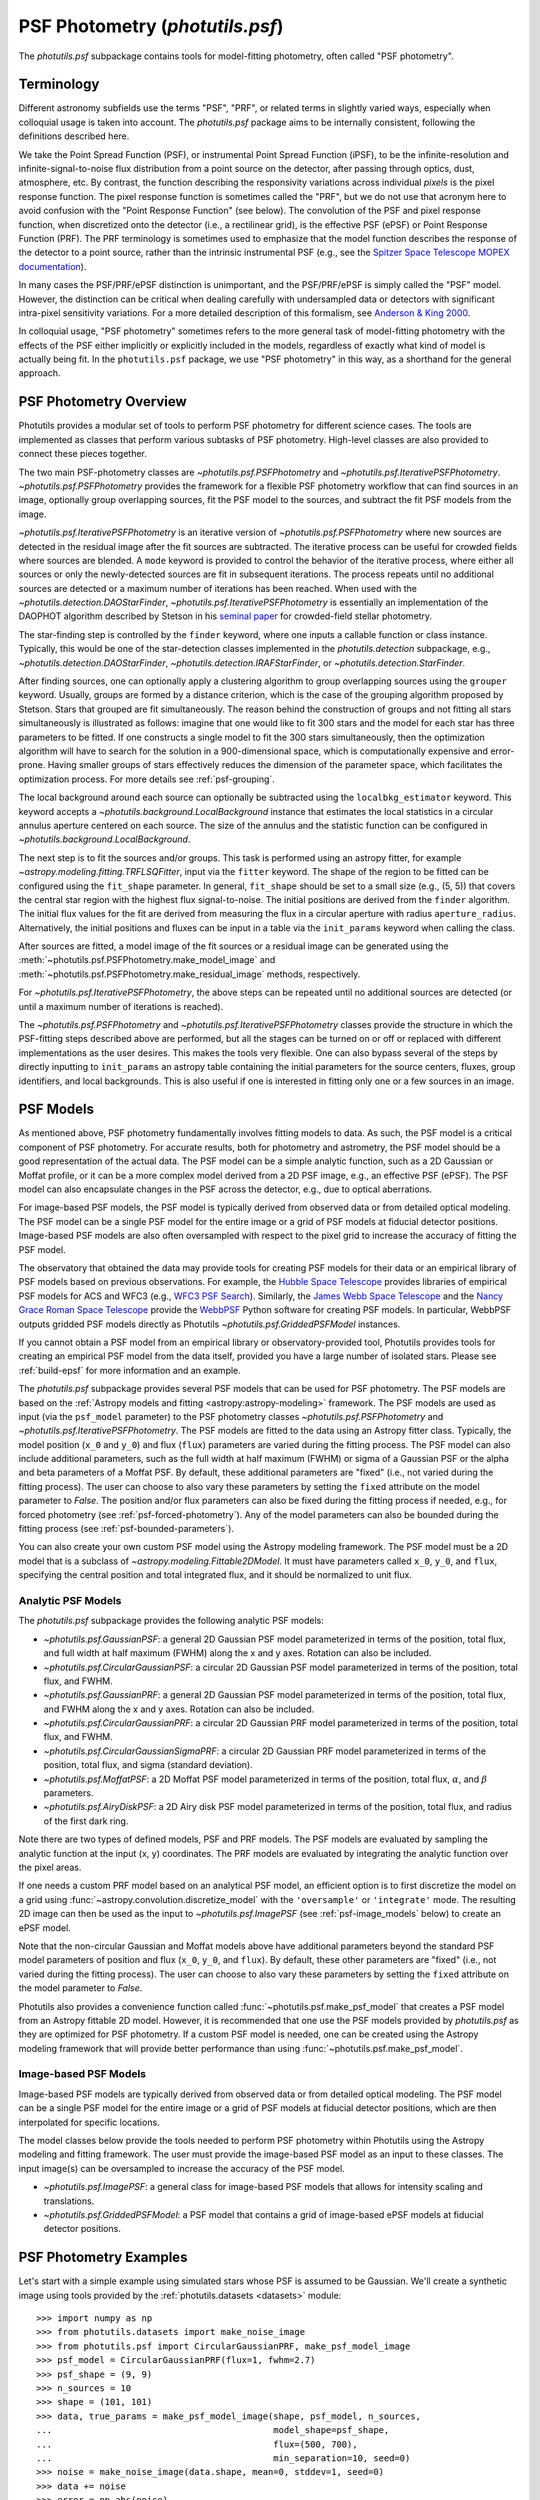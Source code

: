 .. _psf-photometry:

PSF Photometry (`photutils.psf`)
================================

The `photutils.psf` subpackage contains tools for model-fitting
photometry, often called "PSF photometry".


.. _psf-terminology:

Terminology
-----------

Different astronomy subfields use the terms "PSF", "PRF", or related
terms in slightly varied ways, especially when colloquial usage is
taken into account. The `photutils.psf` package aims to be internally
consistent, following the definitions described here.

We take the Point Spread Function (PSF), or instrumental Point
Spread Function (iPSF), to be the infinite-resolution and
infinite-signal-to-noise flux distribution from a point source on
the detector, after passing through optics, dust, atmosphere, etc.
By contrast, the function describing the responsivity variations
across individual *pixels* is the pixel response function. The
pixel response function is sometimes called the "PRF", but we
do not use that acronym here to avoid confusion with the "Point
Response Function" (see below). The convolution of the PSF and
pixel response function, when discretized onto the detector
(i.e., a rectilinear grid), is the effective PSF (ePSF) or Point
Response Function (PRF). The PRF terminology is sometimes used to
emphasize that the model function describes the response of the
detector to a point source, rather than the intrinsic instrumental
PSF (e.g., see the `Spitzer Space Telescope MOPEX documentation
<https://irsa.ipac.caltech.edu/data/SPITZER/docs/dataanalysistools/tools
/mopex/mopexusersguide/89/>`_).

In many cases the PSF/PRF/ePSF distinction is unimportant, and the
PSF/PRF/ePSF is simply called the "PSF" model. However, the distinction
can be critical when dealing carefully with undersampled data or
detectors with significant intra-pixel sensitivity variations. For a
more detailed description of this formalism, see `Anderson & King 2000
<https://ui.adsabs.harvard.edu/abs/2000PASP..112.1360A/abstract>`_.

In colloquial usage, "PSF photometry" sometimes refers to the
more general task of model-fitting photometry with the effects of
the PSF either implicitly or explicitly included in the models,
regardless of exactly what kind of model is actually being fit. In the
``photutils.psf`` package, we use "PSF photometry" in this way, as a
shorthand for the general approach.


PSF Photometry Overview
-----------------------

Photutils provides a modular set of tools to perform PSF photometry
for different science cases. The tools are implemented as classes that
perform various subtasks of PSF photometry. High-level classes are also
provided to connect these pieces together.

The two main PSF-photometry classes are `~photutils.psf.PSFPhotometry`
and `~photutils.psf.IterativePSFPhotometry`.
`~photutils.psf.PSFPhotometry` provides the framework for a flexible PSF
photometry workflow that can find sources in an image, optionally group
overlapping sources, fit the PSF model to the sources, and subtract the
fit PSF models from the image.

`~photutils.psf.IterativePSFPhotometry` is an iterative version of
`~photutils.psf.PSFPhotometry` where new sources are detected in the
residual image after the fit sources are subtracted. The iterative
process can be useful for crowded fields where sources are blended. A
``mode`` keyword is provided to control the behavior of the iterative
process, where either all sources or only the newly-detected sources are
fit in subsequent iterations. The process repeats until no additional
sources are detected or a maximum number of iterations has been
reached. When used with the `~photutils.detection.DAOStarFinder`,
`~photutils.psf.IterativePSFPhotometry` is essentially an implementation
of the DAOPHOT algorithm described by Stetson in his `seminal paper
<https://ui.adsabs.harvard.edu/abs/1987PASP...99..191S/abstract>`_ for
crowded-field stellar photometry.

The star-finding step is controlled by the ``finder``
keyword, where one inputs a callable function or class
instance. Typically, this would be one of the star-detection
classes implemented in the `photutils.detection`
subpackage, e.g., `~photutils.detection.DAOStarFinder`,
`~photutils.detection.IRAFStarFinder`, or
`~photutils.detection.StarFinder`.

After finding sources, one can optionally apply a clustering algorithm
to group overlapping sources using the ``grouper`` keyword. Usually,
groups are formed by a distance criterion, which is the case of the
grouping algorithm proposed by Stetson. Stars that grouped are fit
simultaneously. The reason behind the construction of groups and not
fitting all stars simultaneously is illustrated as follows: imagine
that one would like to fit 300 stars and the model for each star has
three parameters to be fitted. If one constructs a single model to fit
the 300 stars simultaneously, then the optimization algorithm will
have to search for the solution in a 900-dimensional space, which
is computationally expensive and error-prone. Having smaller groups
of stars effectively reduces the dimension of the parameter space,
which facilitates the optimization process. For more details see
:ref:`psf-grouping`.

The local background around each source can optionally be subtracted
using the ``localbkg_estimator`` keyword. This keyword accepts a
`~photutils.background.LocalBackground` instance that estimates the
local statistics in a circular annulus aperture centered on each source.
The size of the annulus and the statistic function can be configured in
`~photutils.background.LocalBackground`.

The next step is to fit the sources and/or groups. This
task is performed using an astropy fitter, for example
`~astropy.modeling.fitting.TRFLSQFitter`, input via the ``fitter``
keyword. The shape of the region to be fitted can be configured using
the ``fit_shape`` parameter. In general, ``fit_shape`` should be set to
a small size (e.g., (5, 5)) that covers the central star region with
the highest flux signal-to-noise. The initial positions are derived
from the ``finder`` algorithm. The initial flux values for the fit are
derived from measuring the flux in a circular aperture with radius
``aperture_radius``. Alternatively, the initial positions and fluxes can
be input in a table via the ``init_params`` keyword when calling the
class.

After sources are fitted, a model image of the fit
sources or a residual image can be generated using the
:meth:`~photutils.psf.PSFPhotometry.make_model_image` and
:meth:`~photutils.psf.PSFPhotometry.make_residual_image` methods,
respectively.

For `~photutils.psf.IterativePSFPhotometry`, the above steps can be
repeated until no additional sources are detected (or until a maximum
number of iterations is reached).

The `~photutils.psf.PSFPhotometry` and
`~photutils.psf.IterativePSFPhotometry` classes provide the structure
in which the PSF-fitting steps described above are performed, but
all the stages can be turned on or off or replaced with different
implementations as the user desires. This makes the tools very flexible.
One can also bypass several of the steps by directly inputting to
``init_params`` an astropy table containing the initial parameters for
the source centers, fluxes, group identifiers, and local backgrounds.
This is also useful if one is interested in fitting only one or a few
sources in an image.


.. _psf-models:

PSF Models
----------

As mentioned above, PSF photometry fundamentally involves fitting
models to data. As such, the PSF model is a critical component of PSF
photometry. For accurate results, both for photometry and astrometry,
the PSF model should be a good representation of the actual data. The
PSF model can be a simple analytic function, such as a 2D Gaussian
or Moffat profile, or it can be a more complex model derived from a
2D PSF image, e.g., an effective PSF (ePSF). The PSF model can also
encapsulate changes in the PSF across the detector, e.g., due to optical
aberrations.

For image-based PSF models, the PSF model is typically derived from
observed data or from detailed optical modeling. The PSF model can be
a single PSF model for the entire image or a grid of PSF models at
fiducial detector positions. Image-based PSF models are also often
oversampled with respect to the pixel grid to increase the accuracy of
fitting the PSF model.

The observatory that obtained the data may provide tools for creating
PSF models for their data or an empirical library of PSF models
based on previous observations. For example, the `Hubble Space
Telescope <https://www.stsci.edu/hst>`_ provides libraries of
empirical PSF models for ACS and WFC3 (e.g., `WFC3 PSF Search
<https://www.stsci.edu/hst/instrumentation/wfc3/data-analysis/psf/psf-search>`_).
Similarly, the `James Webb Space Telescope <https://www.stsci.edu/jwst>`_
and the `Nancy Grace Roman Space Telescope <https://www.stsci.edu/roman>`_
provide the `WebbPSF <https://webbpsf.readthedocs.io/>`_ Python software
for creating PSF models. In particular, WebbPSF outputs gridded PSF
models directly as Photutils `~photutils.psf.GriddedPSFModel` instances.

If you cannot obtain a PSF model from an empirical library or
observatory-provided tool, Photutils provides tools for creating an
empirical PSF model from the data itself, provided you have a large
number of isolated stars. Please see :ref:`build-epsf` for more
information and an example.

The `photutils.psf` subpackage provides several PSF models that
can be used for PSF photometry. The PSF models are based on the
:ref:`Astropy models and fitting <astropy:astropy-modeling>` framework.
The PSF models are used as input (via the ``psf_model`` parameter)
to the PSF photometry classes `~photutils.psf.PSFPhotometry` and
`~photutils.psf.IterativePSFPhotometry`. The PSF models are fitted to
the data using an Astropy fitter class. Typically, the model position
(``x_0`` and ``y_0``) and flux (``flux``) parameters are varied
during the fitting process. The PSF model can also include additional
parameters, such as the full width at half maximum (FWHM) or sigma of
a Gaussian PSF or the alpha and beta parameters of a Moffat PSF. By
default, these additional parameters are "fixed" (i.e., not varied
during the fitting process). The user can choose to also vary these
parameters by setting the ``fixed`` attribute on the model parameter
to `False`. The position and/or flux parameters can also be fixed
during the fitting process if needed, e.g., for forced photometry (see
:ref:`psf-forced-photometry`). Any of the model parameters can also be
bounded during the fitting process (see :ref:`psf-bounded-parameters`).

You can also create your own custom PSF model using the Astropy modeling
framework. The PSF model must be a 2D model that is a subclass of
`~astropy.modeling.Fittable2DModel`. It must have parameters called
``x_0``, ``y_0``, and ``flux``, specifying the central position and
total integrated flux, and it should be normalized to unit flux.


Analytic PSF Models
^^^^^^^^^^^^^^^^^^^

The `photutils.psf` subpackage provides the following analytic PSF
models:

- `~photutils.psf.GaussianPSF`: a general 2D Gaussian PSF model
  parameterized in terms of the position, total flux, and full width
  at half maximum (FWHM) along the x and y axes. Rotation can also be
  included.

- `~photutils.psf.CircularGaussianPSF`: a circular 2D Gaussian PSF model
  parameterized in terms of the position, total flux, and FWHM.

- `~photutils.psf.GaussianPRF`: a general 2D Gaussian PSF model
  parameterized in terms of the position, total flux, and FWHM
  along the x and y axes. Rotation can also be included.

- `~photutils.psf.CircularGaussianPRF`: a circular 2D Gaussian PRF model
  parameterized in terms of the position, total flux, and FWHM.

- `~photutils.psf.CircularGaussianSigmaPRF`: a circular 2D Gaussian PRF
  model parameterized in terms of the position, total flux, and sigma
  (standard deviation).

- `~photutils.psf.MoffatPSF`: a 2D Moffat PSF model parameterized in
  terms of the position, total flux, :math:`\alpha`, and :math:`\beta`
  parameters.

- `~photutils.psf.AiryDiskPSF`: a 2D Airy disk PSF model parameterized
  in terms of the position, total flux, and radius of the first dark
  ring.

Note there are two types of defined models, PSF and PRF models. The PSF
models are evaluated by sampling the analytic function at the input (x,
y) coordinates. The PRF models are evaluated by integrating the analytic
function over the pixel areas.

If one needs a custom PRF model based on an analytical PSF model, an
efficient option is to first discretize the model on a grid using
:func:`~astropy.convolution.discretize_model` with the ``'oversample'``
or ``'integrate'`` mode. The resulting 2D image can then be used as the
input to `~photutils.psf.ImagePSF` (see :ref:`psf-image_models` below)
to create an ePSF model.

Note that the non-circular Gaussian and Moffat models above have
additional parameters beyond the standard PSF model parameters of
position and flux (``x_0``, ``y_0``, and ``flux``). By default, these
other parameters are "fixed" (i.e., not varied during the fitting
process). The user can choose to also vary these parameters by setting
the ``fixed`` attribute on the model parameter to `False`.

Photutils also provides a convenience function called
:func:`~photutils.psf.make_psf_model` that creates a PSF model from an
Astropy fittable 2D model. However, it is recommended that one use the
PSF models provided by `photutils.psf` as they are optimized for PSF
photometry. If a custom PSF model is needed, one can be created using
the Astropy modeling framework that will provide better performance than
using :func:`~photutils.psf.make_psf_model`.


.. _psf-image_models:

Image-based PSF Models
^^^^^^^^^^^^^^^^^^^^^^

Image-based PSF models are typically derived from observed data or from
detailed optical modeling. The PSF model can be a single PSF model for
the entire image or a grid of PSF models at fiducial detector positions,
which are then interpolated for specific locations.

The model classes below provide the tools needed to perform PSF
photometry within Photutils using the Astropy modeling and fitting
framework. The user must provide the image-based PSF model as an input
to these classes. The input image(s) can be oversampled to increase the
accuracy of the PSF model.

- `~photutils.psf.ImagePSF`: a general class for image-based PSF models
  that allows for intensity scaling and translations.

- `~photutils.psf.GriddedPSFModel`: a PSF model that contains a grid of
  image-based ePSF models at fiducial detector positions.


.. _psf-photometry-examples:

PSF Photometry Examples
-----------------------

Let's start with a simple example using simulated stars whose PSF is
assumed to be Gaussian. We'll create a synthetic image using tools
provided by the :ref:`photutils.datasets <datasets>` module::

    >>> import numpy as np
    >>> from photutils.datasets import make_noise_image
    >>> from photutils.psf import CircularGaussianPRF, make_psf_model_image
    >>> psf_model = CircularGaussianPRF(flux=1, fwhm=2.7)
    >>> psf_shape = (9, 9)
    >>> n_sources = 10
    >>> shape = (101, 101)
    >>> data, true_params = make_psf_model_image(shape, psf_model, n_sources,
    ...                                          model_shape=psf_shape,
    ...                                          flux=(500, 700),
    ...                                          min_separation=10, seed=0)
    >>> noise = make_noise_image(data.shape, mean=0, stddev=1, seed=0)
    >>> data += noise
    >>> error = np.abs(noise)

Let's plot the image:

.. plot::

    import matplotlib.pyplot as plt
    from photutils.datasets import make_noise_image
    from photutils.psf import CircularGaussianPRF, make_psf_model_image

    psf_model = CircularGaussianPRF(flux=1, fwhm=2.7)
    psf_shape = (9, 9)
    n_sources = 10
    shape = (101, 101)
    data, true_params = make_psf_model_image(shape, psf_model, n_sources,
                                             model_shape=psf_shape,
                                             flux=(500, 700),
                                             min_separation=10, seed=0)
    noise = make_noise_image(data.shape, mean=0, stddev=1, seed=0)
    data += noise
    plt.imshow(data, origin='lower')
    plt.title('Simulated Data')
    plt.colorbar()


Fitting multiple stars
^^^^^^^^^^^^^^^^^^^^^^

Now let's use `~photutils.psf.PSFPhotometry` to perform PSF photometry
on the stars in this image. Note that the input image must be
background-subtracted prior to using the photometry classes. See
:ref:`background` for tools to subtract a global background from an
image. This step is not needed for our synthetic image because it does
not include background.

We'll use the `~photutils.detection.DAOStarFinder` class for
source detection. We'll estimate the initial fluxes of each
source using a circular aperture with a radius 4 pixels. The
central 5x5 pixel region of each star will be fit using an
`~photutils.psf.CircularGaussianPRF` PSF model. First, let's create an
instance of the `~photutils.psf.PSFPhotometry` class::

    >>> from photutils.detection import DAOStarFinder
    >>> from photutils.psf import PSFPhotometry
    >>> psf_model = CircularGaussianPRF(flux=1, fwhm=2.7)
    >>> fit_shape = (5, 5)
    >>> finder = DAOStarFinder(6.0, 2.0)
    >>> psfphot = PSFPhotometry(psf_model, fit_shape, finder=finder,
    ...                         aperture_radius=4)

To perform the PSF fitting, we then call the class instance
on the data array, and optionally an error and mask array. A
`~astropy.nddata.NDData` object holding the data, error, and mask arrays
can also be input into the ``data`` parameter. Note that all non-finite
(e.g., NaN or inf) data values are automatically masked. Here we input
the data and error arrays::

    >>> phot = psfphot(data, error=error)

A table of initial PSF model parameter values can also be input when
calling the class instance. An example of that is shown later.

Equivalently, one can input an `~astropy.nddata.NDData` object with any
uncertainty object that can be converted to standard-deviation errors:

.. doctest-skip::

    >>> from astropy.nddata import NDData, StdDevUncertainty
    >>> uncertainty = StdDevUncertainty(error)
    >>> nddata = NDData(data, uncertainty=uncertainty)
    >>> phot2 = psfphot(nddata)

The result is an astropy `~astropy.table.Table` with columns for the
source and group identification numbers, the x, y, and flux initial,
fit, and error values, local background, number of unmasked pixels
fit, the group size, quality-of-fit metrics, and flags. See the
`~photutils.psf.PSFPhotometry` documentation for descriptions of the
output columns.

The full table cannot be shown here as it has many columns, but let's
print the source ID along with the fit x, y, and flux values::

    >>> phot['x_fit'].info.format = '.4f'  # optional format
    >>> phot['y_fit'].info.format = '.4f'
    >>> phot['flux_fit'].info.format = '.4f'
    >>> print(phot[('id', 'x_fit', 'y_fit', 'flux_fit')])  # doctest: +FLOAT_CMP
     id  x_fit   y_fit  flux_fit
    --- ------- ------- --------
      1 54.5658  7.7644 514.0091
      2 29.0865 25.6111 536.5793
      3 79.6281 28.7487 618.7642
      4 63.2340 48.6408 563.3437
      5 88.8848 54.1202 619.8904
      6 79.8763 61.1380 648.1658
      7 90.9606 72.0861 601.8593
      8  7.8038 78.5734 635.6317
      9  5.5350 89.8870 539.6831
     10 71.8414 90.5842 692.3373

Let's create the residual image::

    >>> resid = psfphot.make_residual_image(data)

and plot it:

.. plot::

    import matplotlib.pyplot as plt
    import numpy as np
    from astropy.visualization import simple_norm
    from photutils.datasets import make_noise_image
    from photutils.detection import DAOStarFinder
    from photutils.psf import (CircularGaussianPRF, PSFPhotometry,
                               make_psf_model_image)

    psf_model = CircularGaussianPRF(flux=1, fwhm=2.7)
    psf_shape = (9, 9)
    n_sources = 10
    shape = (101, 101)

    data, true_params = make_psf_model_image(shape, psf_model, n_sources,
                                             model_shape=psf_shape,
                                             flux=(500, 700),
                                             min_separation=10, seed=0)
    noise = make_noise_image(data.shape, mean=0, stddev=1, seed=0)
    data += noise
    error = np.abs(noise)

    psf_model = CircularGaussianPRF(flux=1, fwhm=2.7)
    fit_shape = (5, 5)
    finder = DAOStarFinder(6.0, 2.0)
    psfphot = PSFPhotometry(psf_model, fit_shape, finder=finder,
                            aperture_radius=4)
    phot = psfphot(data, error=error)

    resid = psfphot.make_residual_image(data)

    fig, ax = plt.subplots(nrows=1, ncols=3, figsize=(15, 5))
    norm = simple_norm(data, 'sqrt', percent=99)
    ax[0].imshow(data, origin='lower', norm=norm)
    ax[1].imshow(data - resid, origin='lower', norm=norm)
    im = ax[2].imshow(resid, origin='lower', norm=norm)
    ax[0].set_title('Data')
    ax[1].set_title('Model')
    ax[2].set_title('Residual Image')
    plt.tight_layout()

The residual image looks like noise, indicating good fits to the
sources.

Further details about the PSF fitting can be obtained from attributes on
the `~photutils.psf.PSFPhotometry` instance. For example, the results
from the ``finder`` instance called during PSF fitting can be accessed
using the ``finder_results`` attribute (the ``finder`` returns an
astropy table)::

    >>> psfphot.finder_results['xcentroid'].info.format = '.4f'  # optional format
    >>> psfphot.finder_results['ycentroid'].info.format = '.4f'  # optional format
    >>> psfphot.finder_results['sharpness'].info.format = '.4f'  # optional format
    >>> psfphot.finder_results['peak'].info.format = '.4f'
    >>> psfphot.finder_results['flux'].info.format = '.4f'
    >>> psfphot.finder_results['mag'].info.format = '.4f'
    >>> psfphot.finder_results['daofind_mag'].info.format = '.4f'
    >>> print(psfphot.finder_results)  # doctest: +FLOAT_CMP
     id xcentroid ycentroid sharpness ...   peak    flux     mag   daofind_mag
    --- --------- --------- --------- ... ------- -------- ------- -----------
      1   54.5299    7.7460    0.6006 ... 53.5953 476.3221 -6.6948     -2.1093
      2   29.0927   25.5992    0.5955 ... 57.1982 499.4443 -6.7462     -2.1958
      3   79.6185   28.7515    0.5957 ... 65.7175 574.1382 -6.8975     -2.3401
      4   63.2485   48.6134    0.5802 ... 58.3985 521.4656 -6.7931     -2.2209
      5   88.8820   54.1311    0.5948 ... 69.1869 576.2842 -6.9016     -2.4379
      6   79.8727   61.1208    0.6216 ... 74.0935 612.8353 -6.9684     -2.4799
      7   90.9621   72.0803    0.6167 ... 68.4157 561.7163 -6.8738     -2.4035
      8    7.7962   78.5465    0.5979 ... 66.2173 595.6881 -6.9375     -2.3167
      9    5.5858   89.8664    0.5741 ... 54.3786 505.6093 -6.7595     -2.1188
     10   71.8303   90.5624    0.6038 ... 73.5747 639.9299 -7.0153     -2.4516

The ``fit_info`` attribute contains a dictionary with detailed
information returned from the ``fitter`` for each source::

    >>> psfphot.fit_info.keys()
    dict_keys(['fit_infos', 'fit_error_indices'])

The ``fit_error_indices`` key contains the indices of sources for which
the fit reported warnings or errors.

As an example, let's print the covariance matrix of the fit parameters
for the first source (note that not all astropy fitters will return a
covariance matrix):

.. doctest-skip::

    >>> psfphot.fit_info['fit_infos'][0]['param_cov']  # doctest: +FLOAT_CMP
    array([[ 7.27034774e-01,  8.86845334e-04,  3.98593038e-03],
           [ 8.86845334e-04,  2.92871525e-06, -6.36805464e-07],
           [ 3.98593038e-03, -6.36805464e-07,  4.29520185e-05]])


Fitting a single source
^^^^^^^^^^^^^^^^^^^^^^^

In some cases, one may want to fit only a single source (or few sources)
in an image. We can do that by defining a table of the sources that
we want to fit. For this example, let's fit the single star at ``(x,
y) = (63, 49)``. We first define a table with this position and then
pass that table into the ``init_params`` keyword when calling the PSF
photometry class on the data::

    >>> from astropy.table import QTable
    >>> init_params = QTable()
    >>> init_params['x'] = [63]
    >>> init_params['y'] = [49]
    >>> phot = psfphot(data, error=error, init_params=init_params)

The PSF photometry class allows for flexible input column names
using a heuristic to identify the x, y, and flux columns. See
`~photutils.psf.PSFPhotometry` for more details.

The output table contains only the fit results for the input source::

    >>> phot['x_fit'].info.format = '.4f'  # optional format
    >>> phot['y_fit'].info.format = '.4f'
    >>> phot['flux_fit'].info.format = '.4f'
    >>> print(phot[('id', 'x_fit', 'y_fit', 'flux_fit')])  # doctest: +FLOAT_CMP
     id  x_fit   y_fit  flux_fit
    --- ------- ------- --------
      1 63.2340 48.6408 563.3426

Finally, let's show the residual image. The red circular aperture shows
the location of the star that was fit and subtracted.

.. plot::

    import matplotlib.pyplot as plt
    import numpy as np
    from astropy.table import QTable
    from astropy.visualization import simple_norm
    from photutils.aperture import CircularAperture
    from photutils.datasets import make_noise_image
    from photutils.detection import DAOStarFinder
    from photutils.psf import (CircularGaussianPRF, PSFPhotometry,
                               make_psf_model_image)

    psf_model = CircularGaussianPRF(flux=1, fwhm=2.7)
    psf_shape = (9, 9)
    n_sources = 10
    shape = (101, 101)

    data, true_params = make_psf_model_image(shape, psf_model, n_sources,
                                             model_shape=psf_shape,
                                             flux=(500, 700),
                                             min_separation=10, seed=0)
    noise = make_noise_image(data.shape, mean=0, stddev=1, seed=0)
    data += noise
    error = np.abs(noise)

    psf_model = CircularGaussianPRF(flux=1, fwhm=2.7)
    fit_shape = (5, 5)
    finder = DAOStarFinder(6.0, 2.0)
    psfphot = PSFPhotometry(psf_model, fit_shape, finder=finder,
                            aperture_radius=4)

    init_params = QTable()
    init_params['x'] = [63]
    init_params['y'] = [49]
    phot = psfphot(data, error=error, init_params=init_params)

    resid = psfphot.make_residual_image(data)
    aper = CircularAperture(zip(phot['x_fit'], phot['y_fit']), r=4)

    fig, ax = plt.subplots(nrows=1, ncols=3, figsize=(15, 5))
    norm = simple_norm(data, 'sqrt', percent=99)
    ax[0].imshow(data, origin='lower', norm=norm)
    ax[1].imshow(data - resid, origin='lower', norm=norm)
    im = ax[2].imshow(resid, origin='lower', norm=norm)
    ax[0].set_title('Data')
    aper.plot(ax=ax[0], color='red')
    ax[1].set_title('Model')
    aper.plot(ax=ax[1], color='red')
    ax[2].set_title('Residual Image')
    aper.plot(ax=ax[2], color='red')
    plt.tight_layout()


.. _psf-forced-photometry:

Forced Photometry (Fixed Model Parameters)
^^^^^^^^^^^^^^^^^^^^^^^^^^^^^^^^^^^^^^^^^^

In general, the three parameters fit for each source are the x and
y positions and the flux. However, the astropy modeling and fitting
framework allows any of these parameters to be fixed during the fitting.

Let's say you want to fix the (x, y) position for each source. You can
do that by setting the ``fixed`` attribute on the model parameters::

    >>> psf_model2 = CircularGaussianPRF(flux=1, fwhm=2.7)
    >>> psf_model2.x_0.fixed = True
    >>> psf_model2.y_0.fixed = True
    >>> psf_model2.fixed
    {'flux': False, 'x_0': True, 'y_0': True, 'fwhm': True}

Now when the model is fit, the flux will be varied but, the (x, y)
position will be fixed at its initial position for every source. Let's
just fit a single source (defined in ``init_params``)::

    >>> psfphot = PSFPhotometry(psf_model2, fit_shape, finder=finder,
    ...                         aperture_radius=4)
    >>> phot = psfphot(data, error=error, init_params=init_params)

The output table shows that the (x, y) position was unchanged, with the
fit values being identical to the initial values. However, the flux was
fit::

    >>> phot['flux_init'].info.format = '.4f'  # optional format
    >>> phot['flux_fit'].info.format = '.4f'
    >>> print(phot[('id', 'x_init', 'y_init', 'flux_init', 'x_fit',
    ...             'y_fit', 'flux_fit')])  # doctest: +FLOAT_CMP
     id x_init y_init flux_init x_fit y_fit flux_fit
    --- ------ ------ --------- ----- ----- --------
      1     63     49  556.5067  63.0  49.0 500.2997


.. _psf-bounded-parameters:

Bounded Model Parameters
^^^^^^^^^^^^^^^^^^^^^^^^

The astropy modeling and fitting framework also allows for bounding the
parameter values during the fitting process. However, not all astropy
"Fitter" classes support parameter bounds. Please see `Fitting Model to
Data <https://docs.astropy.org/en/stable/modeling/fitting.html>`_ for
more details.

The model parameter bounds apply to all sources in the image,
thus this mechanism cannot be used to bound the x and y positions
of individual sources. However, the x and y positions can be
bounded for individual sources during the fitting by using the
``xy_bounds`` keyword in `~photutils.psf.PSFPhotometry` and
`~photutils.psf.IterativePSFPhotometry`. This keyword accepts a tuple of
floats representing the maximum distance in pixels that a fitted source
can be from its initial (x, y) position.

For example, you may want to constrain the flux of a source to be
between certain values or ensure that it is a non-negative value. This
can be done by setting the ``bounds`` attribute on the input PSF model
parameters. Here we constrain the flux to be greater than or equal to
0::

    >>> psf_model3 = CircularGaussianPRF(flux=1, fwhm=2.7)
    >>> psf_model3.flux.bounds = (0, None)
    >>> psf_model3.bounds  # doctest: +FLOAT_CMP
    {'flux': (0.0, None), 'x_0': (None, None), 'y_0': (None, None), 'fwhm': (0.0, None)}

The model parameter ``bounds`` can also be set using the ``min`` and/or
``max`` attributes. Here we set the minimum flux to be 0::

    >>> psf_model3.flux.min = 0
    >>> psf_model3.bounds  # doctest: +FLOAT_CMP
    {'flux': (0.0, None), 'x_0': (None, None), 'y_0': (None, None), 'fwhm': (0.0, None)}

For this example, let's constrain the flux value to be between between
400 and 600::

    >>> psf_model3 = CircularGaussianPRF(flux=1, fwhm=2.7)
    >>> psf_model3.flux.bounds = (400, 600)
    >>> psf_model3.bounds  # doctest: +FLOAT_CMP
    {'flux': (400.0, 600.0), 'x_0': (None, None), 'y_0': (None, None), 'fwhm': (0.0, None)}


Source Grouping
^^^^^^^^^^^^^^^

Source grouping is an optional feature. To turn it on, create a
`~photutils.psf.SourceGrouper` instance and input it via the ``grouper``
keyword. Here we'll group stars that are within 20 pixels of each
other::

    >>> from photutils.psf import SourceGrouper
    >>> grouper = SourceGrouper(min_separation=20)
    >>> psfphot = PSFPhotometry(psf_model, fit_shape, finder=finder,
    ...                         grouper=grouper, aperture_radius=4)
    >>> phot = psfphot(data, error=error)

The ``group_id`` column shows that seven groups were identified. The
stars in each group were simultaneously fit::

    >>> print(phot[('id', 'group_id', 'group_size')])
     id group_id group_size
    --- -------- ----------
      1        1          1
      2        2          1
      3        3          1
      4        4          1
      5        5          3
      6        5          3
      7        5          3
      8        6          2
      9        6          2
     10        7          1

Care should be taken in defining the star groups. Simultaneously fitting
very large star groups is computationally expensive and error-prone.
Internally, source grouping requires the creation of a compound Astropy
model. Due to the way compound Astropy models are currently constructed,
large groups also require excessively large amounts of memory; this will
hopefully be fixed in a future Astropy version. A warning will be raised
if the number of sources in a group exceeds 25.


Local Background Subtraction
^^^^^^^^^^^^^^^^^^^^^^^^^^^^

To subtract a local background from each source, define a
`~photutils.background.LocalBackground` instance and input it via
the ``localbkg_estimator`` keyword. Here we'll use an annulus with
an inner and outer radius of 5 and 10 pixels, respectively, with the
`~photutils.background.MMMBackground` statistic (with its default sigma
clipping)::

    >>> from photutils.background import LocalBackground, MMMBackground
    >>> bkgstat = MMMBackground()
    >>> localbkg_estimator = LocalBackground(5, 10, bkgstat)
    >>> finder = DAOStarFinder(10.0, 2.0)
    >>> psfphot = PSFPhotometry(psf_model, fit_shape, finder=finder,
    ...                         grouper=grouper, aperture_radius=4,
    ...                         localbkg_estimator=localbkg_estimator)
    >>> phot = psfphot(data, error=error)

The local background values are output in the table::

    >>> phot['local_bkg'].info.format = '.4f'  # optional format
    >>> print(phot[('id', 'local_bkg')])  # doctest: +FLOAT_CMP
     id local_bkg
    --- ---------
      1   -0.0839
      2    0.1784
      3    0.2593
      4   -0.0574
      5    0.2492
      6   -0.0818
      7   -0.1130
      8   -0.2166
      9    0.0102
     10    0.3926

The local background values can also be input directly using the
``init_params`` keyword.


Iterative PSF Photometry
^^^^^^^^^^^^^^^^^^^^^^^^

Now let's use the `~photutils.psf.IterativePSFPhotometry` class to
iteratively fit the stars in the image. This class is useful for crowded
fields where faint stars are very close to bright stars. The faint stars
may not be detected until after the bright stars are subtracted.

For this simple example, let's input a table of three stars for the
first fit iteration. Subsequent iterations will use the ``finder`` to
find additional stars::

    >>> from photutils.background import LocalBackground, MMMBackground
    >>> from photutils.psf import IterativePSFPhotometry
    >>> fit_shape = (5, 5)
    >>> finder = DAOStarFinder(10.0, 2.0)
    >>> bkgstat = MMMBackground()
    >>> localbkg_estimator = LocalBackground(5, 10, bkgstat)
    >>> init_params = QTable()
    >>> init_params['x'] = [54, 29, 80]
    >>> init_params['y'] = [8, 26, 29]
    >>> psfphot2 = IterativePSFPhotometry(psf_model, fit_shape, finder=finder,
    ...                                   localbkg_estimator=localbkg_estimator,
    ...                                   aperture_radius=4)
    >>> phot = psfphot2(data, error=error, init_params=init_params)

The table output from `~photutils.psf.IterativePSFPhotometry` contains a
column called ``iter_detected`` that returns the fit iteration in which
the source was detected::

    >>> phot['x_fit'].info.format = '.4f'  # optional format
    >>> phot['y_fit'].info.format = '.4f'
    >>> phot['flux_fit'].info.format = '.4f'
    >>> print(phot[('id', 'iter_detected', 'x_fit', 'y_fit', 'flux_fit')])  # doctest: +FLOAT_CMP
     id iter_detected  x_fit   y_fit  flux_fit
    --- ------------- ------- ------- --------
      1             1 54.5665  7.7641 514.2650
      2             1 29.0883 25.6092 534.0850
      3             1 79.6273 28.7480 613.0496
      4             2 63.2340 48.6415 564.1528
      5             2 88.8856 54.1203 615.4907
      6             2 79.8765 61.1359 649.9589
      7             2 90.9631 72.0880 603.7433
      8             2  7.8203 78.5821 641.8223
      9             2  5.5350 89.8870 539.5237
     10             2 71.8485 90.5830 687.4573


Estimating the FWHM of sources
------------------------------

The `photutils.psf` package also provides a convenience function
called `~photutils.psf.fit_fwhm` to estimate the full width
at half maximum (FWHM) of one or more sources in an image.
This function fits the source(s) with a circular 2D Gaussian
PRF model (`~photutils.psf.CircularGaussianPRF`) using the
`~photutils.psf.PSFPhotometry` class. If your sources are not
circular or non-Gaussian, you can fit your sources using the
`~photutils.psf.PSFPhotometry` class using a different PSF model.

For example, let's estimate the FWHM of the sources in our example image
defined above::

   >>> from photutils.psf import fit_fwhm
   >>> finder = DAOStarFinder(6.0, 2.0)
   >>> finder_tbl = finder(data)
   >>> xypos = list(zip(finder_tbl['xcentroid'], finder_tbl['ycentroid']))
   >>> fwhm = fit_fwhm(data, xypos=xypos, error=error, fit_shape=(5, 5), fwhm=2)
   >>> fwhm  # doctest: +FLOAT_CMP
   array([2.69735154, 2.70371211, 2.68917219, 2.69310558, 2.68931721,
          2.69804194, 2.69651045, 2.70423936, 2.71458867, 2.70285813])


Convenience Gaussian Fitting Function
-------------------------------------

The `photutils.psf` package also provides a convenience function called
:func:`~photutils.psf.fit_2dgaussian` for fitting one or more sources
with a 2D Gaussian PRF model (`~photutils.psf.CircularGaussianPRF`)
using the `~photutils.psf.PSFPhotometry` class. See the function
documentation for more details and examples.


API Reference
-------------

:doc:`../reference/psf_api`
